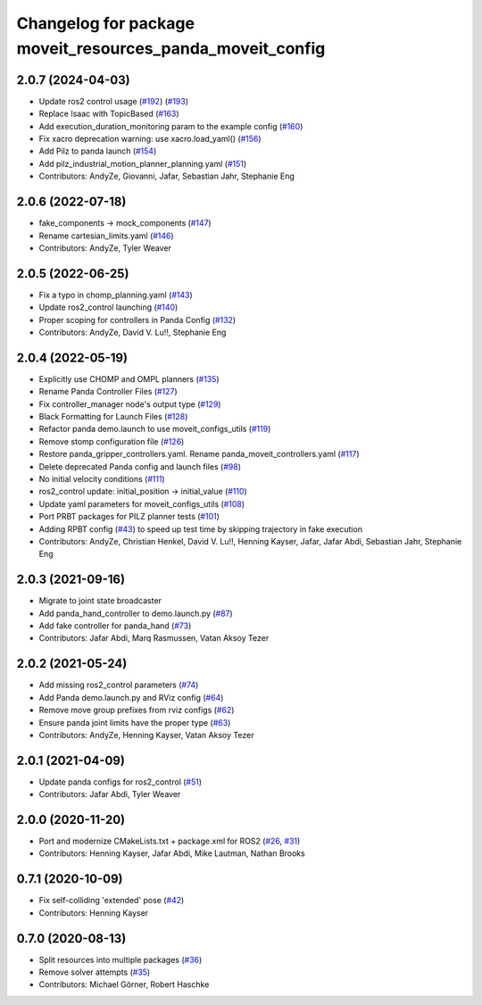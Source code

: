 ^^^^^^^^^^^^^^^^^^^^^^^^^^^^^^^^^^^^^^^^^^^^^^^^^^^^^^^^^^
Changelog for package moveit_resources_panda_moveit_config
^^^^^^^^^^^^^^^^^^^^^^^^^^^^^^^^^^^^^^^^^^^^^^^^^^^^^^^^^^

2.0.7 (2024-04-03)
------------------
* Update ros2 control usage (`#192 <https://github.com/ros-planning/moveit_resources/issues/192>`_) (`#193 <https://github.com/ros-planning/moveit_resources/issues/193>`_)
* Replace Isaac with TopicBased (`#163 <https://github.com/ros-planning/moveit_resources/issues/163>`_)
* Add execution_duration_monitoring param to the example config (`#160 <https://github.com/ros-planning/moveit_resources/issues/160>`_)
* Fix xacro deprecation warning: use xacro.load_yaml() (`#156 <https://github.com/ros-planning/moveit_resources/issues/156>`_)
* Add Pilz to panda launch (`#154 <https://github.com/ros-planning/moveit_resources/issues/154>`_)
* Add pilz_industrial_motion_planner_planning.yaml (`#151 <https://github.com/ros-planning/moveit_resources/issues/151>`_)
* Contributors: AndyZe, Giovanni, Jafar, Sebastian Jahr, Stephanie Eng

2.0.6 (2022-07-18)
------------------
* fake_components -> mock_components (`#147 <https://github.com/ros-planning/moveit_resources/issues/147>`_)
* Rename cartesian_limits.yaml (`#146 <https://github.com/ros-planning/moveit_resources/issues/146>`_)
* Contributors: AndyZe, Tyler Weaver

2.0.5 (2022-06-25)
------------------
* Fix a typo in chomp_planning.yaml (`#143 <https://github.com/ros-planning/moveit_resources/issues/143>`_)
* Update ros2_control launching (`#140 <https://github.com/ros-planning/moveit_resources/issues/140>`_)
* Proper scoping for controllers in Panda Config (`#132 <https://github.com/ros-planning/moveit_resources/issues/132>`_)
* Contributors: AndyZe, David V. Lu!!, Stephanie Eng

2.0.4 (2022-05-19)
------------------
* Explicitly use CHOMP and OMPL planners (`#135 <https://github.com/ros-planning/moveit_resources/issues/135>`_)
* Rename Panda Controller Files (`#127 <https://github.com/ros-planning/moveit_resources/issues/127>`_)
* Fix controller_manager node's output type (`#129 <https://github.com/ros-planning/moveit_resources/issues/129>`_)
* Black Formatting for Launch Files (`#128 <https://github.com/ros-planning/moveit_resources/issues/128>`_)
* Refactor panda demo.launch to use moveit_configs_utils (`#119 <https://github.com/ros-planning/moveit_resources/issues/119>`_)
* Remove stomp configuration file (`#126 <https://github.com/ros-planning/moveit_resources/issues/126>`_)
* Restore panda_gripper_controllers.yaml. Rename panda_moveit_controllers.yaml (`#117 <https://github.com/ros-planning/moveit_resources/issues/117>`_)
* Delete deprecated Panda config and launch files (`#98 <https://github.com/ros-planning/moveit_resources/issues/98>`_)
* No initial velocity conditions (`#111 <https://github.com/ros-planning/moveit_resources/issues/111>`_)
* ros2_control update: initial_position -> initial_value (`#110 <https://github.com/ros-planning/moveit_resources/issues/110>`_)
* Update yaml parameters for moveit_configs_utils (`#108 <https://github.com/ros-planning/moveit_resources/issues/108>`_)
* Port PRBT packages for PILZ planner tests (`#101 <https://github.com/ros-planning/moveit_resources/issues/101>`_)
* Adding RPBT config (`#43 <https://github.com/ros-planning/moveit_resources/issues/43>`_)
  to speed up test time by skipping trajectory in fake execution
* Contributors: AndyZe, Christian Henkel, David V. Lu!!, Henning Kayser, Jafar, Jafar Abdi, Sebastian Jahr, Stephanie Eng

2.0.3 (2021-09-16)
------------------
* Migrate to joint state broadcaster
* Add panda_hand_controller to demo.launch.py (`#87 <https://github.com/ros-planning/moveit_resources/issues/87>`_)
* Add fake controller for panda_hand (`#73 <https://github.com/ros-planning/moveit_resources/issues/73>`_)
* Contributors: Jafar Abdi, Marq Rasmussen, Vatan Aksoy Tezer

2.0.2 (2021-05-24)
------------------
* Add missing ros2_control parameters (`#74 <https://github.com/ros-planning/moveit_resources/issues/74>`_)
* Add Panda demo.launch.py and RViz config (`#64 <https://github.com/ros-planning/moveit_resources/issues/64>`_)
* Remove move group prefixes from rviz configs (`#62 <https://github.com/ros-planning/moveit_resources/issues/62>`_)
* Ensure panda joint limits have the proper type (`#63 <https://github.com/ros-planning/moveit_resources/issues/63>`_)
* Contributors: AndyZe, Henning Kayser, Vatan Aksoy Tezer

2.0.1 (2021-04-09)
------------------
* Update panda configs for ros2_control (`#51 <https://github.com/ros-planning/moveit_resources/issues/51>`_)
* Contributors: Jafar Abdi, Tyler Weaver

2.0.0 (2020-11-20)
------------------
* Port and modernize CMakeLists.txt + package.xml for ROS2 (`#26 <https://github.com/ros-planning/moveit_resources/issues/26>`_, `#31 <https://github.com/ros-planning/moveit_resources/issues/31>`_)
* Contributors: Henning Kayser, Jafar Abdi, Mike Lautman, Nathan Brooks

0.7.1 (2020-10-09)
------------------
* Fix self-colliding 'extended' pose (`#42 <https://github.com/ros-planning/moveit_resources/issues/42>`_)
* Contributors: Henning Kayser

0.7.0 (2020-08-13)
------------------
* Split resources into multiple packages (`#36 <https://github.com/ros-planning/moveit_resources/issues/36>`_)
* Remove solver attempts (`#35 <https://github.com/ros-planning/moveit_resources/issues/35>`_)
* Contributors: Michael Görner, Robert Haschke
